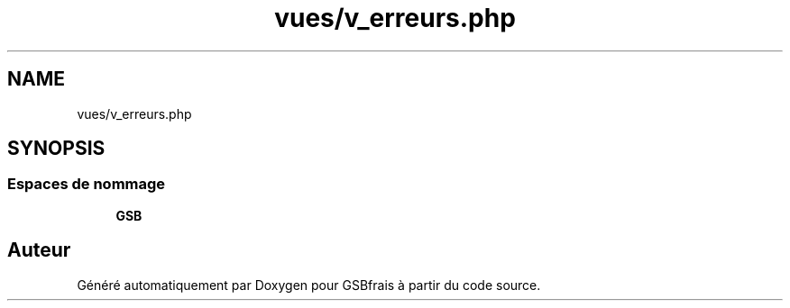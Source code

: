 .TH "vues/v_erreurs.php" 3 "Vendredi 24 Avril 2020" "Version 1" "GSBfrais" \" -*- nroff -*-
.ad l
.nh
.SH NAME
vues/v_erreurs.php
.SH SYNOPSIS
.br
.PP
.SS "Espaces de nommage"

.in +1c
.ti -1c
.RI " \fBGSB\fP"
.br
.in -1c
.SH "Auteur"
.PP 
Généré automatiquement par Doxygen pour GSBfrais à partir du code source\&.
